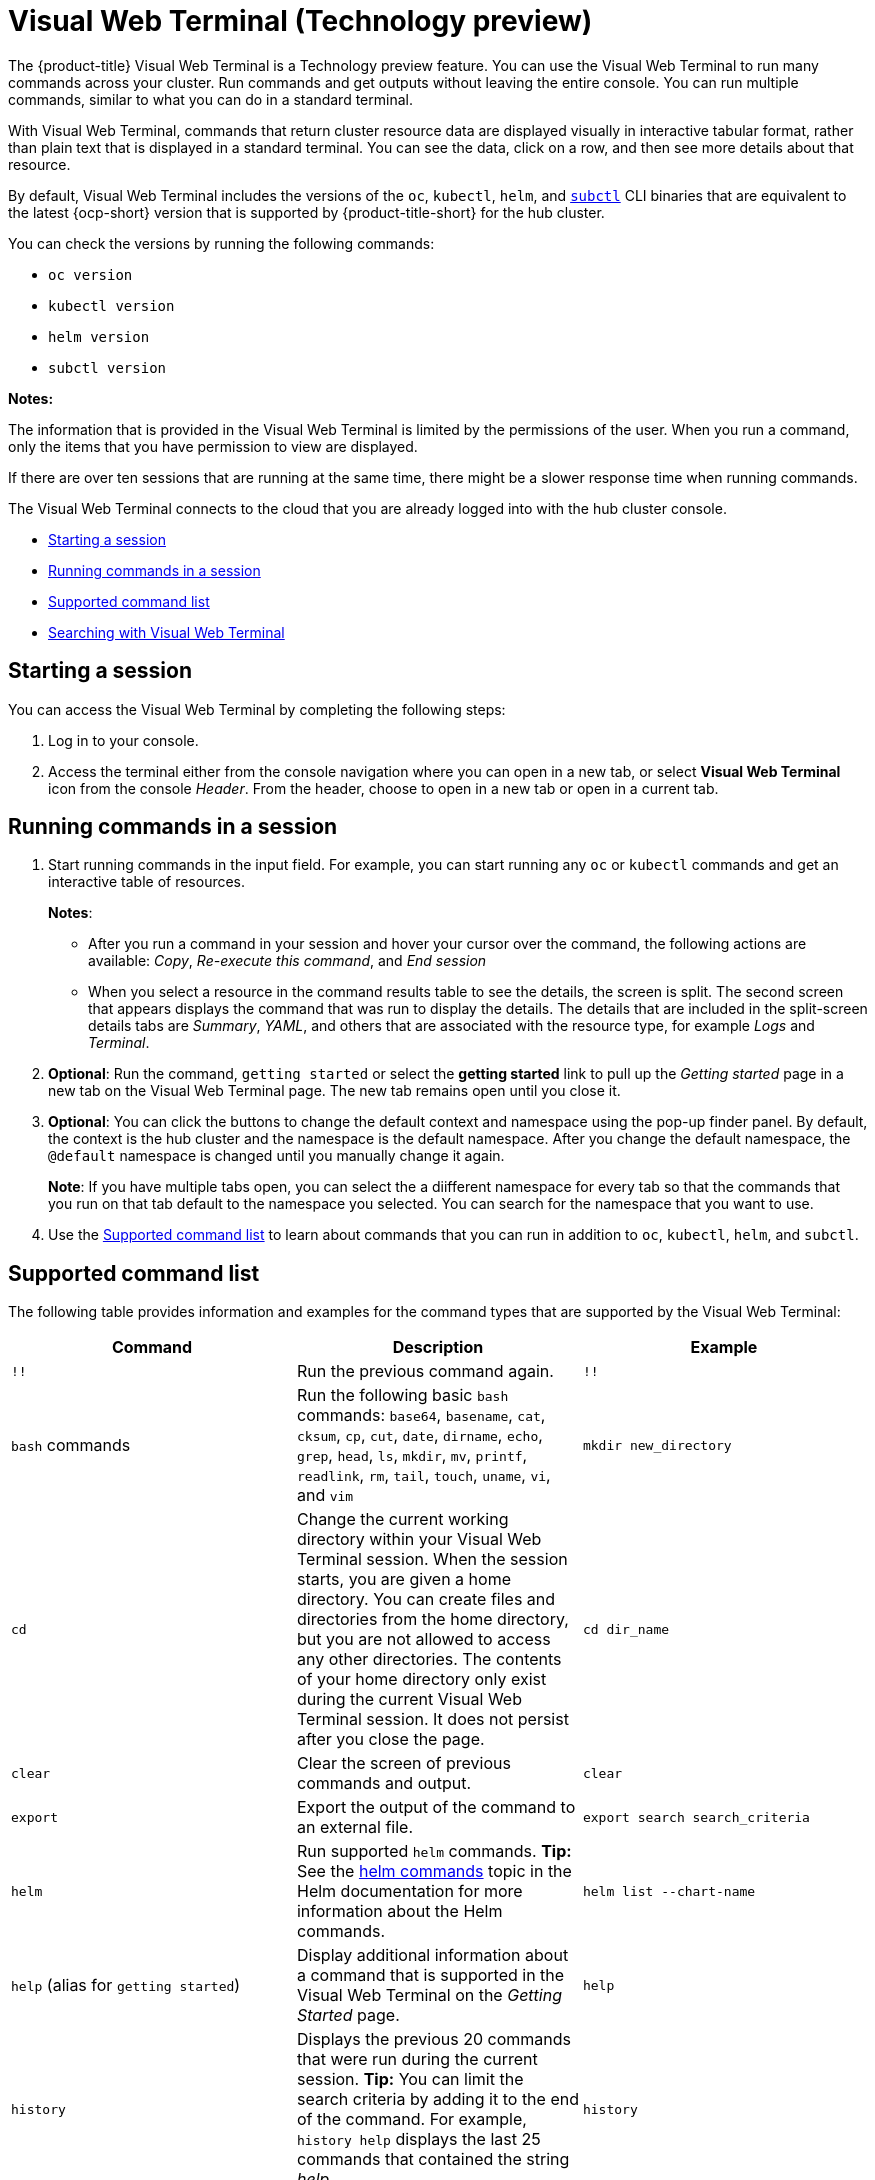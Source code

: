 [#visual-web-terminal]
= Visual Web Terminal (Technology preview)

The {product-title} Visual Web Terminal is a Technology preview feature. You can use the Visual Web Terminal to run many commands across your cluster. Run commands and get outputs without leaving the entire console. You can run multiple commands, similar to what you can do in a standard terminal.

With Visual Web Terminal, commands that return cluster resource data are displayed visually in interactive tabular format, rather than plain text that is displayed in a standard terminal. You can see the data, click on a row, and then see more details about that resource. 

By default, Visual Web Terminal includes the versions of the `oc`, `kubectl`, `helm`, and link:../clusters/find_subctlfile.adoc[`subctl`] CLI binaries that are equivalent to the latest {ocp-short} version that is supported by {product-title-short} for the hub cluster.

You can check the versions by running the following commands:

- `oc version`
- `kubectl version`
- `helm version`
- `subctl version`

*Notes:*

The information that is provided in the Visual Web Terminal is limited by the permissions of the user. When you run a command, only the items that you have permission to view are displayed.

If there are over ten sessions that are running at the same time, there might be a slower response time when running commands.

The Visual Web Terminal connects to the cloud that you are already logged into with the hub cluster console.

* <<starting-a-session,Starting a session>>
* <<running-commands-vwt,Running commands in a session>>
* <<supported-command-list,Supported command list>>
* <<searching-with-visual-web-terminal,Searching with Visual Web Terminal>>

[#starting-a-session]
== Starting a session

You can access the Visual Web Terminal by completing the following steps:

. Log in to your console.
. Access the terminal either from the console navigation where you can open in a new tab, or select *Visual Web Terminal* icon from the console _Header_. From the header, choose to open in a new tab or open in a current tab.

[#running-commands-vwt]
== Running commands in a session

. Start running commands in the input field. For example, you can start running any `oc` or `kubectl` commands and get an interactive table of resources.
+
*Notes*:
+
** After you run a command in your session and hover your cursor over the command, the following actions are available: _Copy_, _Re-execute this command_, and _End session_
** When you select a resource in the command results table to see the details, the screen is split. The second screen that appears displays the command that was run to display the details. The details that are included in the split-screen details tabs are _Summary_, _YAML_,  and others that are associated with the resource type, for example _Logs_ and _Terminal_. 
. *Optional*: Run the command, `getting started` or select the *getting started* link to pull up the _Getting started_ page in a new tab on the Visual Web Terminal page. The new tab remains open until you close it.
. *Optional*: You can click the buttons to change the default context and namespace using the pop-up finder panel. By default, the context is the hub cluster and the namespace is the default namespace. After you change the default namespace, the `@default` namespace is changed until you manually change it again.
+
*Note*: If you have multiple tabs open, you can select the a diifferent namespace for every tab so that the commands that you run on that tab default to the namespace you selected. You can search for the namespace that you want to use.

. Use the <<supported-command-list,Supported command list>> to learn about commands that you can run in addition to `oc`, `kubectl`, `helm`, and `subctl`.

[#supported-command-list]
== Supported command list

The following table provides information and examples for the command types that are supported by the Visual Web Terminal:

|===
| Command | Description | Example

| `!!`
| Run the previous command again.
| `!!`

| `bash` commands
| Run the following basic `bash` commands: `base64`, `basename`, `cat`, `cksum`, `cp`, `cut`, `date`, `dirname`, `echo`, `grep`, `head`, `ls`, `mkdir`, `mv`, `printf`, `readlink`, `rm`, `tail`, `touch`, `uname`, `vi`, and `vim`
| `mkdir new_directory`

| `cd`
| Change the current working directory within your Visual Web Terminal session. When the session starts, you are given a home directory. You can create files and directories from the home directory, but you are not allowed to access any other directories. The contents of your home directory only exist during the current Visual Web Terminal session. It does not persist after you close the page.
| `cd dir_name`

| `clear`
| Clear the screen of previous commands and output.
| `clear`

| `export`
| Export the output of the command to an external file.
| `export search search_criteria`

| `helm`
| Run supported `helm` commands.
*Tip:* See the https://v2.helm.sh/docs/helm/#helm[helm commands] topic in the Helm documentation for more information about the Helm commands.
| `helm list --chart-name`

| `help` (alias for `getting started`)
| Display additional information about a command that is supported in the Visual Web Terminal on the _Getting Started_ page.
| `help`

| `history`
| Displays the previous 20 commands that were run during the current session.
*Tip:* You can limit the search criteria by adding it to the end of the command.
For example, `history help` displays the last 25 commands that contained the string _help_.
| `history`

| `kubectl` or `k`
| Run supported `kubectl` (or shorthand `k`) commands.
*Tip:* See the https://kubernetes.io/docs/reference/generated/kubectl/kubectl-commands[Kubernetes CLI reference] for more information about the `kubectl` commands.
| `kubectl get pods`

| `oc`
| Runs Red Hat OpenShift `oc` commands.
*Tip:* See https://docs.openshift.com/enterprise/3.0/cli_reference/basic_cli_operations.html[Red Hat OpenShift CLI Operations] for more information about the `oc` commands. For example, when you run `oc get pods` the pods in your cluster are shown as a table view or grid view. The grid is used if there are 25 or more rows displayed. In the case of the grid when you hover over a square, the name of the pod and status are shown. For either the grid or table view, select the grid square or table row to get details about that resource. If you want to change the view from grid to table, select the *Table* icon at the end of the grid.
| `oc get svc`

| `search`
| Searches your Kubernetes resources for those that match the specified search filters and parameters.
| `search pod`

| `savedsearches`
| Displays your saved searches that you created and saved in the _Search_ page.
| `savedsearches` *Tip:* You can specify a string after the `savedsearches` command to limit the data that is returned.
For example, `savedsearches projectA` displays the saved searches that contain the string _projectA_.

| `sleep`
| Pauses activity during a session.
*Note:* Requires a `sleepTime` parameter that identifies the number of seconds that it pauses.
| `sleep 20`

| `themes`
| Displays a drop-down list of the contrast theme options of the interface, which you can set to either `PatternFly4 Light` or `PatternFly4 Dark`. 
| `themes`
|===

[#searching-with-visual-web-terminal]
== Searching with Visual Web Terminal

The Visual Web Terminal search function provides visibility into your resources across all your clusters.

You can only search for resources based on your role-based access control level assignment.
If you save and share a search query with another user, returned results for that user depend on his or her access level.

. Start a Visual Web Terminal session.
. In the command entry field of the Visual Web Terminal, type: `search`.
When you run a `search` command, the Visual Web Terminal verifies that the search function is available.
If it is not available, a message indicates that either the search function is not installed, or that it is just not available.
If it is installed, but not available, it might be a network issue.
. Add a space after the `search` command.
The list of filters that are available for the search is displayed.
The list of filters might be empty because it is dependent on the resources that are available in your environment and your role permissions.
. Select one of the filters from the list.
The selected filter is added to the search criteria on your command line, and the next level of filters for that selection are displayed.
*Tip:* You can also enter a string after the `search` command, rather than selecting a filter from the list.
. Optional: Add filters by entering a single space after each filter entry until your command contains all of the required filters.
. When you are finished adding your search criteria, press *Enter* to run the search.

You can refine your results with specific fields.
See the following example:

* Search for a single field, such as `kind:pod` to find all pod resources.
* Search for multiple fields, such as `kind:pod namespace:default` to find the pods in the default namespace.

You can also search with conditions using characters, such as (>, >=, <, \<=, !=).

See the following examples:

* Search for `kind:pod status:!Running` to find all pod resources where the status is not `Running`.
* Search for `kind:pod restarts:>1` to find all pods that have restarted at least twice.

The search returns resources that meet the criteria of your search request, as well as links to view related resources.
Viewing all of them helps you visualize how the resources interact with other resources in the system.

Your search results are grouped by `kind` and each resource `kind` is grouped in a table.
You can reorder the data in the tables by selecting the row and column headings.

You can use a search that was saved in the console by entering the `savedsearches` command and selecting the search that you want to run.
